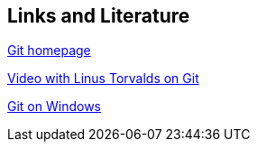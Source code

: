 [[resources]]
== Links and Literature

http://git-scm.com/[Git homepage]

http://www.youtube.com/watch?v=4XpnKHJAok8[Video with Linus Torvalds on Git]

http://code.google.com/p/msysgit/[Git on Windows]

